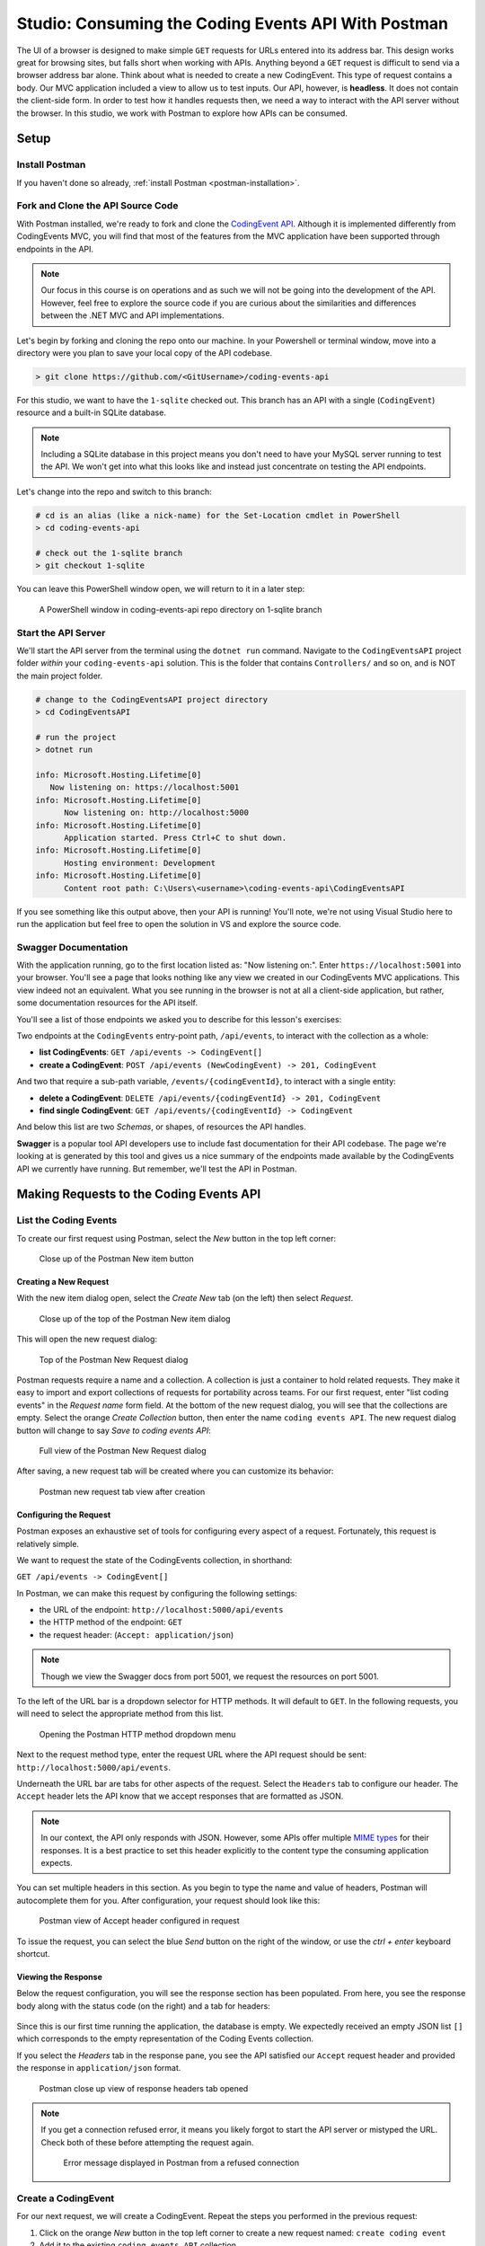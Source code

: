 .. index:: ! headless API

Studio: Consuming the Coding Events API With Postman
====================================================

The UI of a browser is designed to make simple ``GET`` requests for URLs entered into its address bar. This design works great for browsing sites, but 
falls short when working with APIs. Anything beyond a ``GET`` request is difficult to send via a browser address bar alone. Think about what is needed to 
create a new CodingEvent. This type of request contains a body. Our MVC application included a view to allow us to test inputs. Our API, however, is 
**headless**. It does not contain the client-side form. In order to test how it handles requests then, we need a way to interact with the API server without 
the browser. In this studio, we work with Postman to explore how APIs can be consumed.

Setup
-----

Install Postman
^^^^^^^^^^^^^^^

If you haven't done so already, :ref:`install Postman <postman-installation>`.

Fork and Clone the API Source Code
^^^^^^^^^^^^^^^^^^^^^^^^^^^^^^^^^^

With Postman installed, we're ready to fork and clone the `CodingEvent API <https://github.com/LaunchCodeEducation/coding-events-api/tree/1-sqlite>`__. 
Although it is implemented differently from CodingEvents MVC, you will find that most of the features from the MVC application have been supported through 
endpoints in the API.

.. admonition:: Note

   Our focus in this course is on operations and as such we will not be going into the development of the API. However, feel free to explore the source 
   code if you are curious about the similarities and differences between the .NET MVC and API implementations.

Let's begin by forking and cloning the repo onto our machine. In your Powershell or terminal window, move into a directory were you plan to save your local
copy of the API codebase.

.. sourcecode:: bash

   > git clone https://github.com/<GitUsername>/coding-events-api

For this studio, we want to have the ``1-sqlite`` checked out. This branch has an API with a single (``CodingEvent``) 
resource and a built-in SQLite database. 

.. admonition:: Note

	Including a SQLite database in this project means you don't need to have your MySQL server running to test the API. We won't get into what this looks like
	and instead just concentrate on testing the API endpoints.

Let's change into the repo and switch to this branch:

.. sourcecode:: bash

   # cd is an alias (like a nick-name) for the Set-Location cmdlet in PowerShell
   > cd coding-events-api

   # check out the 1-sqlite branch
   > git checkout 1-sqlite

You can leave this PowerShell window open, we will return to it in a later step:

.. figure:: figures/powershell-in-repo-dir.png
   :alt: A PowerShell window in coding-events-api repo directory on 1-sqlite branch

   A PowerShell window in coding-events-api repo directory on 1-sqlite branch

Start the API Server
^^^^^^^^^^^^^^^^^^^^

We'll start the API server from the terminal using the ``dotnet run`` command. Navigate to the ``CodingEventsAPI`` project folder *within* your 
``coding-events-api`` solution. This is the folder that contains ``Controllers/`` and so on, and is NOT the main project folder.

.. sourcecode:: bash

   # change to the CodingEventsAPI project directory
   > cd CodingEventsAPI

   # run the project
   > dotnet run

   info: Microsoft.Hosting.Lifetime[0]
      Now listening on: https://localhost:5001
   info: Microsoft.Hosting.Lifetime[0]
         Now listening on: http://localhost:5000
   info: Microsoft.Hosting.Lifetime[0]
         Application started. Press Ctrl+C to shut down.
   info: Microsoft.Hosting.Lifetime[0]
         Hosting environment: Development
   info: Microsoft.Hosting.Lifetime[0]
         Content root path: C:\Users\<username>\coding-events-api\CodingEventsAPI

If you see something like this output above, then your API is running! You'll note, we're not using Visual Studio here to run the application but feel free to 
open the solution in VS and explore the source code. 

Swagger Documentation
^^^^^^^^^^^^^^^^^^^^^

With the application running, go to the first location listed as: "Now listening on:". Enter ``https://localhost:5001`` into your browser. You'll see a page
that looks nothing like any view we created in our CodingEvents MVC applications. This view indeed not an equivalent. What you see running in the browser is not
at all a client-side application, but rather, some documentation resources for the API itself. 

You'll see a list of those endpoints we asked you to describe for this lesson's exercises:

Two endpoints at the ``CodingEvents`` entry-point path, ``/api/events``, to interact with the collection as a whole:

- **list CodingEvents**: ``GET /api/events -> CodingEvent[]``
- **create a CodingEvent**: ``POST /api/events (NewCodingEvent) -> 201, CodingEvent``

And two that require a sub-path variable, ``/events/{codingEventId}``, to interact with a single entity:

- **delete a CodingEvent**: ``DELETE /api/events/{codingEventId} -> 201, CodingEvent``
- **find single CodingEvent**: ``GET /api/events/{codingEventId} -> CodingEvent``

And below this list are two *Schemas*, or shapes, of resources the API handles. 

**Swagger** is a popular tool API developers use to include fast documentation for their API codebase. The page we're looking at is generated by this tool and gives
us a nice summary of the endpoints made available by the CodingEvents API we currently have running. But remember, we'll test the API in Postman.


Making Requests to the Coding Events API
----------------------------------------

List the Coding Events
^^^^^^^^^^^^^^^^^^^^^^

To create our first request using Postman, select the *New* button in the top left corner:

.. figure:: figures/new-button.png
   :alt: Close up of the Postman New item button

   Close up of the Postman New item button

Creating a New Request
~~~~~~~~~~~~~~~~~~~~~~

With the new item dialog open, select the *Create New* tab (on the left) then select *Request*. 

.. figure:: figures/new-item-dialog.png
   :alt: Close up of the top of the Postman New item dialog

   Close up of the top of the Postman New item dialog

This will open the new request dialog:

.. figure:: figures/new-request-dialog.png
   :alt: Top of the Postman New Request dialog

   Top of the Postman New Request dialog

Postman requests require a name and a collection. A collection is just a container to hold related requests. They make it easy to import and export 
collections of requests for portability across teams. For our first request, enter "list coding events" in the *Request name* form field. At the 
bottom of the new request dialog, you will see that the collections are empty. Select the orange *Create Collection* button, then enter the 
name ``coding events API``. The new request dialog button will change to say *Save to coding events API*:

.. figure:: figures/new-request-dialog-complete.png
   :alt: Full view of the Postman New Request dialog

   Full view of the Postman New Request dialog

After saving, a new request tab will be created where you can customize its behavior:

.. figure:: figures/empty-request-tab.png
   :alt: Postman new request tab view after creation

   Postman new request tab view after creation

Configuring the Request
~~~~~~~~~~~~~~~~~~~~~~~

Postman exposes an exhaustive set of tools for configuring every aspect of a request. Fortunately, this request is relatively simple.

We want to request the state of the CodingEvents collection, in shorthand:

``GET /api/events -> CodingEvent[]``

In Postman, we can make this request by configuring the following settings:

- the URL of the endpoint: ``http://localhost:5000/api/events``
- the HTTP method of the endpoint: ``GET``
- the request header: (``Accept: application/json``)

.. admonition:: Note

	Though we view the Swagger docs from port 5001, we request the resources on port 5001.

To the left of the URL bar is a dropdown selector for HTTP methods. It will default to ``GET``. In the following requests, you will need to select the 
appropriate method from this list. 

.. figure:: figures/http-method-selector.png
   :alt: Opening the Postman HTTP method dropdown menu

   Opening the Postman HTTP method dropdown menu

Next to the request method type, enter the request URL where the API request should be sent: ``http://localhost:5000/api/events``.

Underneath the URL bar are tabs for other aspects of the request. Select the ``Headers`` tab to configure our header. The ``Accept`` header lets the API 
know that we accept responses that are formatted as JSON. 

.. admonition:: Note

   In our context, the API only responds with JSON. However, some APIs offer multiple 
   `MIME types <https://developer.mozilla.org/en-US/docs/Web/HTTP/Basics_of_HTTP/MIME_types>`_ for their responses. It is a best practice to set this 
   header explicitly to the content type the consuming application expects.

You can set multiple headers in this section. As you begin to type the name and value of headers, Postman will autocomplete them for you. After 
configuration, your request should look like this:

.. figure:: figures/list-coding-events-request.png
   :alt: Postman view of Accept header configured in request

   Postman view of Accept header configured in request

To issue the request, you can select the blue *Send* button on the right of the window, or use the *ctrl + enter* keyboard shortcut. 

Viewing the Response
~~~~~~~~~~~~~~~~~~~~

Below the request configuration, you will see the response section has been populated. From here, you see the response body along with the status code 
(on the right) and a tab for headers:

.. figure:: figures/list-coding-events-response.png
   :alt: Postman response window displays an empty array returned from requesting all CodingEvents 

	Postman response window displays an empty array returned from requesting all CodingEvents 


Since this is our first time running the application, the database is empty. We expectedly received an empty JSON list ``[]`` which corresponds to the 
empty representation of the Coding Events collection.

If you select the *Headers* tab in the response pane, you see the API satisfied our ``Accept`` request header and provided the response in ``application/json`` format.

.. figure:: figures/response-headers.png
   :alt: Postman close up view of response headers tab opened

   Postman close up view of response headers tab opened

.. admonition:: Note

   If you get a connection refused error, it means you likely forgot to start the API server or mistyped the URL. Check both of these before attempting 
   the request again.

   .. figure:: figures/connection-refused.png
      :alt: Error message displayed in Postman from a refused connection 

      Error message displayed in Postman from a refused connection 

Create a CodingEvent
^^^^^^^^^^^^^^^^^^^^

For our next request, we will create a CodingEvent. Repeat the steps you performed in the previous request:

#. Click on the orange *New* button in the top left corner to create a new request named: ``create coding event``
#. Add it to the existing ``coding events API`` collection

This request will change the state of the Coding Events collection by adding a new entity to it. Recall that the shorthand for this request is:

``POST /api/events (NewCodingEvent) -> 201, CodingEvent``

We will need to set the following request settings:

#. The URL of the endpoint: ``http://localhost:5000/api/events``
#. The HTTP method of the endpoint: ``POST``
#. The request header: (``Content-Type`` ``application/json``)
#. The request body: a JSON ``NewCodingEvent`` object

As a best practice, we explicitly define the ``Content-Type`` header. This header indicates that our request contains ``application/json`` data so that 
the API knows how to parse the incoming request body. 

Configure the Request Body
~~~~~~~~~~~~~~~~~~~~~~~~~~

In addition to the configurations you are now familiar with setting, we will need to define the request body. For this task, select the *Body* tab that 
is next to *Headers*. 

The body of the request must be in a raw JSON format. In the *Body* tab, open the the dropdown to select your data format. Select *raw* from the menu. Once 
this format is selected, enter the following JSON body:

.. sourcecode:: bash
   :linenos:

   {
      "Title": "Halloween Hackathon!",
      "Description": "A gathering of nerdy ghouls to work on GitHub Hacktoberfest contributions",
      "Date": "2020-10-31"
   }

Before sending the request, check that your configuration matches the following image:

.. figure:: figures/create-coding-event-request.png
   :alt: Postman request display of new CodingEvent item in Body tab 

   Postman request display of new CodingEvent item in Body tab 

Hit send and we'll take a look at the result.

Analyzing the Response
~~~~~~~~~~~~~~~~~~~~~~

You can see in the response that the API reflected back the representation of the new ``CodingEvent`` entity. Notice that a unique ``id`` has been 
assigned to it by the API. Looking at the status code (``201``) and headers of the response, we can see the API conformed to the REST convention. Open the *Headers*
tab in the response panel. The URL value of the ``Location`` header is: ``http://localhost:5000/api/events/1``. This location can be can now be used to 
view the individual ``CodingEvent`` entity that was created by our request.

Sending a Bad Request
~~~~~~~~~~~~~~~~~~~~~

To test the rejection of bad requests, let's send one that violates the ``NewCodingEvent`` validation constraints. Send another request with the 
following JSON body:

.. sourcecode:: bash

   {
      "Title": "too short",
      "Description": "A gathering of nerdy ghouls to work on GitHub Hacktoberfest contributions",
      "Date": "2020-10-31"
   }

You can see from the response that the API rejected the request. The response returns a bad request status of ``400`` which indicates a client-side error. 
The response body includes information about what needs to be corrected to issue a successful request:

.. figure:: figures/create-coding-event-bad-request.png
   :alt: Postman response returned from CodingEvent creation request containing an invalid request body

   Postman response returned from CodingEvent creation request containing an invalid request body

Get a Single Coding Event
^^^^^^^^^^^^^^^^^^^^^^^^^

For this step, we will make a request for the state of a single entity. You can use the URL from the ``Location`` header of the previous request to 
complete this task. Remember to follow the steps you performed before, keeping in mind the shorthand for this request:

``GET /api/events/{codingEventId} -> CodingEvent``

#. Create a new request named: ``get a single coding event``
#. Add it to the existing ``coding events API`` collection
#. Configure the URL of the endpoint: ``http://localhost:5000/api/events/1``
#. Configure the HTTP method of the endpoint: ``GET``
#. Configure the request header: (``Accept: application/json``)

You should get back the following JSON response body:

.. sourcecode:: bash
   :linenos:

   {
      "id": 1,
      "title": "Halloween Hackathon!",
      "description": "A gathering of nerdy ghouls to work on GitHub Hacktoberfest contributions",
      "date": "2020-10-31T00:00:00"
   }

Requesting a Non-Existent Entity
~~~~~~~~~~~~~~~~~~~~~~~~~~~~~~~~

Our REST API allows us to interact with the state of its resources. If we make a request for a resource that doesn't exist in this state, we expect a 
``404`` (not found) response. 

Try issuing the request again with a non-existent ``codingEventId`` of ``100``. You should get back the following response:

.. figure:: figures/404-response.png
   :alt: Postman 404 response for a non-existent resource

   Postman 404 response for a non-existent resource

Delete a Coding Event
^^^^^^^^^^^^^^^^^^^^^

In this final step, we will issue a ``DELETE`` request. Before we make the request, let's re-issue the request to list the collection of CodingEvents. Now 
that we have added an entity, we expect the state of the CodingEvents resource collection to have changed. Switch back to the ``list coding events`` request 
tab and re-issue the request. You should get a response of the collection's list representation containing the single entity we have created.

.. sourcecode:: bash
   :linenos:

   [
     {
        "id": 1,
        "title": "Halloween Hackathon!",
        "description": "A gathering of nerdy ghouls to work on GitHub Hacktoberfest contributions",
        "date": "2020-10-31T00:00:00"
     }	
   ]

To delete this entity, and therefore change the state of our resources, we will need to issue the following shorthand request:

``DELETE /api/events/{codingEventId} -> 204``

Once again, go through the methodical process of setting up the request:

#. Create a new request named: ``delete a coding event``
#. Add it to the existing ``coding events API`` collection
#. Configure the URL of the endpoint: ``http://localhost:5000/api/events/1``
#. Configure the HTTP method of the endpoint: ``DELETE``

Notice that for this request, we do not need to set any request headers. A ``DELETE`` request should send back an empty (``no-content``) response body 
with its ``204`` status code. 

.. figure:: figures/delete-coding-event-response.png
   :alt: Postman delete a CodingEvent response

   Postman delete a CodingEvent response

As a final confirmation, check the state of the CodingEvents collection and notice that it has returned to its initial state. The representation of this 
state is shown in the empty list ``[]`` response body.

Bonus Missions
--------------

If you complete this studio early and want some additional practice, consider the following bonus missions:

- Explore the API source code using your IDE debugger to step through the request and response process
- Try consuming the API from the command-line using the Bash `curl <https://linuxhint.com/curl_bash_examples/>`_ program or the PowerShell 
  `Invoke-RestMethod <https://docs.microsoft.com/en-us/powershell/module/microsoft.powershell.utility/invoke-restmethod?view=powershell-7>`_ cmdlet.

